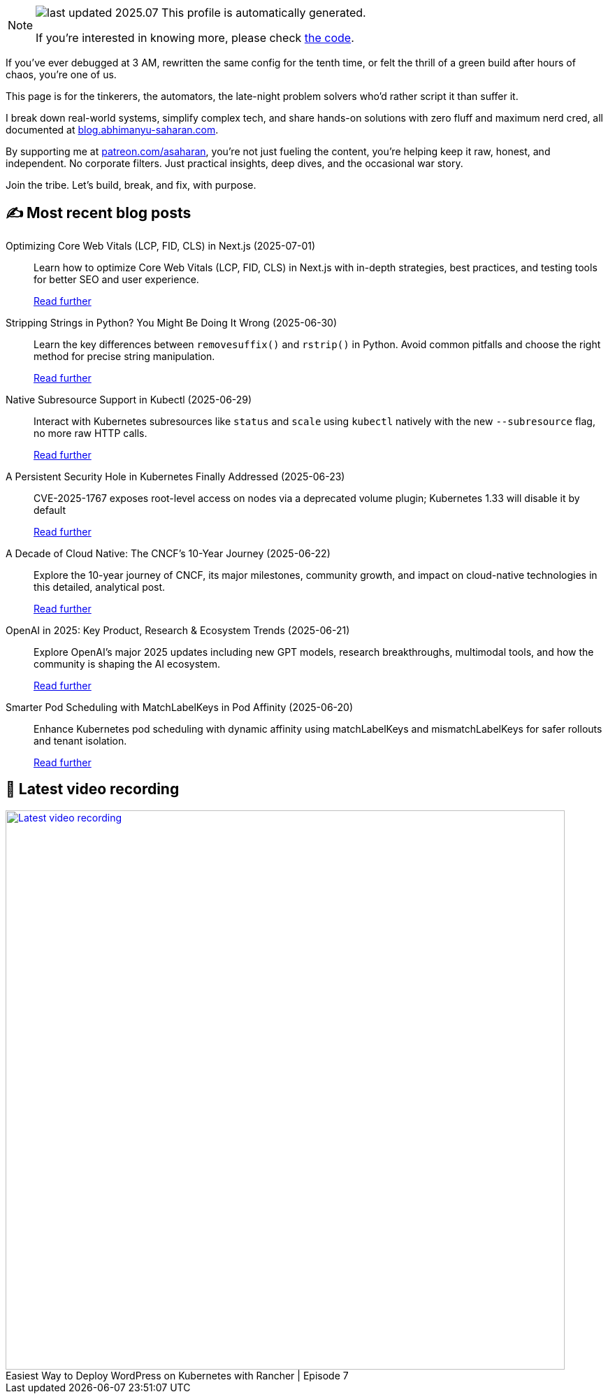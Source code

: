 

ifdef::env-github[]
:tip-caption: :bulb:
:note-caption: :information_source:
:important-caption: :heavy_exclamation_mark:
:caution-caption: :fire:
:warning-caption: :warning:
endif::[]

:figure-caption!:

[NOTE]
====
image:https://img.shields.io/badge/last_updated-2025.07.01-blue[]
 This profile is automatically generated.

If you're interested in knowing more, please check https://github.com/abhi1693/abhi1693[the code^].
====


If you’ve ever debugged at 3 AM, rewritten the same config for the tenth time, or felt the thrill of a green build
after hours of chaos, you’re one of us.

This page is for the tinkerers, the automators, the late-night problem solvers who’d rather script it than suffer it.

I break down real-world systems, simplify complex tech, and share hands-on solutions with zero fluff and maximum nerd
cred, all documented at https://blog.abhimanyu-saharan.com[blog.abhimanyu-saharan.com].

By supporting me at https://www.patreon.com/asaharan[patreon.com/asaharan], you’re not just fueling 
the content, you’re helping keep it raw, honest, and independent. No corporate filters. Just practical insights, 
deep dives, and the occasional war story.

Join the tribe. Let’s build, break, and fix, with purpose.


## ✍️ Most recent blog posts



Optimizing Core Web Vitals (LCP, FID, CLS) in Next.js (2025-07-01)::
Learn how to optimize Core Web Vitals (LCP, FID, CLS) in Next.js with in-depth strategies, best practices, and testing tools for better SEO and user experience.
+
https://blog.abhimanyu-saharan.com/posts/optimizing-core-web-vitals-lcp-fid-cls-in-next-js[Read further^]



Stripping Strings in Python? You Might Be Doing It Wrong (2025-06-30)::
Learn the key differences between `removesuffix()` and `rstrip()` in Python. Avoid common pitfalls and choose the right method for precise string manipulation.
+
https://blog.abhimanyu-saharan.com/posts/stripping-strings-in-python-you-might-be-doing-it-wrong[Read further^]



Native Subresource Support in Kubectl (2025-06-29)::
Interact with Kubernetes subresources like `status` and `scale` using `kubectl` natively with the new `--subresource` flag, no more raw HTTP calls.
+
https://blog.abhimanyu-saharan.com/posts/native-subresource-support-in-kubectl[Read further^]



A Persistent Security Hole in Kubernetes Finally Addressed (2025-06-23)::
CVE-2025-1767 exposes root-level access on nodes via a deprecated volume plugin; Kubernetes 1.33 will disable it by default
+
https://blog.abhimanyu-saharan.com/posts/a-persistent-security-hole-in-kubernetes-finally-addressed[Read further^]



A Decade of Cloud Native: The CNCF’s 10-Year Journey (2025-06-22)::
Explore the 10-year journey of CNCF, its major milestones, community growth, and impact on cloud-native technologies in this detailed, analytical post.
+
https://blog.abhimanyu-saharan.com/posts/a-decade-of-cloud-native-the-cncf-s-10-year-journey[Read further^]



OpenAI in 2025: Key Product, Research &amp; Ecosystem Trends (2025-06-21)::
Explore OpenAI's major 2025 updates including new GPT models, research breakthroughs, multimodal tools, and how the community is shaping the AI ecosystem.
+
https://blog.abhimanyu-saharan.com/posts/openai-in-2025-key-product-research-and-ecosystem-trends[Read further^]



Smarter Pod Scheduling with MatchLabelKeys in Pod Affinity (2025-06-20)::
Enhance Kubernetes pod scheduling with dynamic affinity using matchLabelKeys and mismatchLabelKeys for safer rollouts and tenant isolation.
+
https://blog.abhimanyu-saharan.com/posts/smarter-pod-scheduling-with-matchlabelkeys-in-pod-affinity[Read further^]



## 🎥 Latest video recording

image::https://img.youtube.com/vi/mwZ7GMQ11gc/sddefault.jpg[Latest video recording,800,link=https://www.youtube.com/watch?v=mwZ7GMQ11gc,title="Easiest Way to Deploy WordPress on Kubernetes with Rancher | Episode 7"]